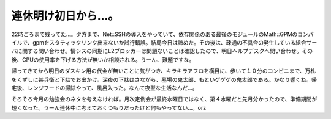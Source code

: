 連休明け初日から…。
====================

22時ごろまで残ってた…。夕方まで、Net::SSHの導入をやっていて、依存関係のある最後のモジュールのMath::GPMのコンパイルで、gpmをスタティックリンク出来ないか試行錯誤。結局今日は諦めた。その後は、疎通の不具合の発生している組合サーバに関する問い合わせ。情シスの同期にL2ブロッカーは問題ないことは確認したので、明日ヘルプデスクへ問い合わせ。その後、CPUの使用率を下げる方法が無いか相談される。うーん、難題ですな。

帰ってきてから明日のダスキン用の代金が無いことに気がつき、キラキラアフロを横目に、歩いて１０分のコンビニまで、万札をくずしに甚兵衛と下駄でお出かけ。深夜の下駄はさながら、墓場の鬼太郎、もといゲゲゲの鬼太郎である。かなり響くね。帰宅後、レンジフードの掃除やって、風呂入った。なんて夜型な生活なんだ…。

そろそろ今月の勉強会のネタを考えなければ。月次定例会が最終水曜日ではなく、第４水曜だと先月分かったので、準備期間が短くなった。うーん連休中に考えておくつもりだったけど何もやってない…。orz　






.. author:: default
.. categories:: work,life,Unix/Linux
.. tags::
.. comments::
